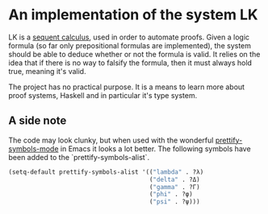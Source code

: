 * An implementation of the system LK

  LK is a [[https://en.wikipedia.org/wiki/Sequent_calculus#The_system_LK][sequent calculus]], used in order to automate proofs. Given a logic
  formula (so far only prepositional formulas are implemented), the system
  should be able to deduce whether or not the formula is valid. It relies on
  the idea that if there is no way to falsify the formula, then it must always
  hold true, meaning it's valid.

  The project has no practical purpose. It is a means to learn more about proof
  systems, Haskell and in particular it's type system.

** A side note

    The code may look clunky, but when used with the wonderful
    [[http://emacsredux.com/blog/2014/08/25/a-peek-at-emacs-24-dot-4-prettify-symbols-mode/][prettify-symbols-mode]] in Emacs it looks a lot better. The following symbols
    have been added to the `prettify-symbols-alist`.

    #+BEGIN_SRC emacs-lisp
    (setq-default prettify-symbols-alist '(("lambda" . ?λ)
                                           ("delta" . ?Δ)
                                           ("gamma" . ?Γ)
                                           ("phi" . ?φ)
                                           ("psi" . ?ψ)))
    #+END_SRC
